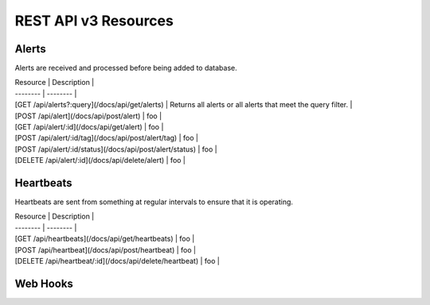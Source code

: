 REST API v3 Resources
=====================

Alerts
------
Alerts are received and processed before being added to database.

| Resource | Description |
| -------- | -------- |
| [GET /api/alerts?:query](/docs/api/get/alerts) | Returns all alerts or all alerts that meet the query filter. |
| [POST /api/alert](/docs/api/post/alert) | foo |
| [GET /api/alert/:id](/docs/api/get/alert) | foo |
| [POST /api/alert/:id/tag](/docs/api/post/alert/tag) | foo |
| [POST /api/alert/:id/status](/docs/api/post/alert/status) | foo |
| [DELETE /api/alert/:id](/docs/api/delete/alert) | foo |

Heartbeats
----------

Heartbeats are sent from something at regular intervals to ensure that it is operating.

| Resource | Description |
| -------- | -------- |
| [GET /api/heartbeats](/docs/api/get/heartbeats) | foo |
| [POST /api/heartbeat](/docs/api/post/heartbeat) | foo |
| [DELETE /api/heartbeat/:id](/docs/api/delete/heartbeat) | foo |

Web Hooks
---------